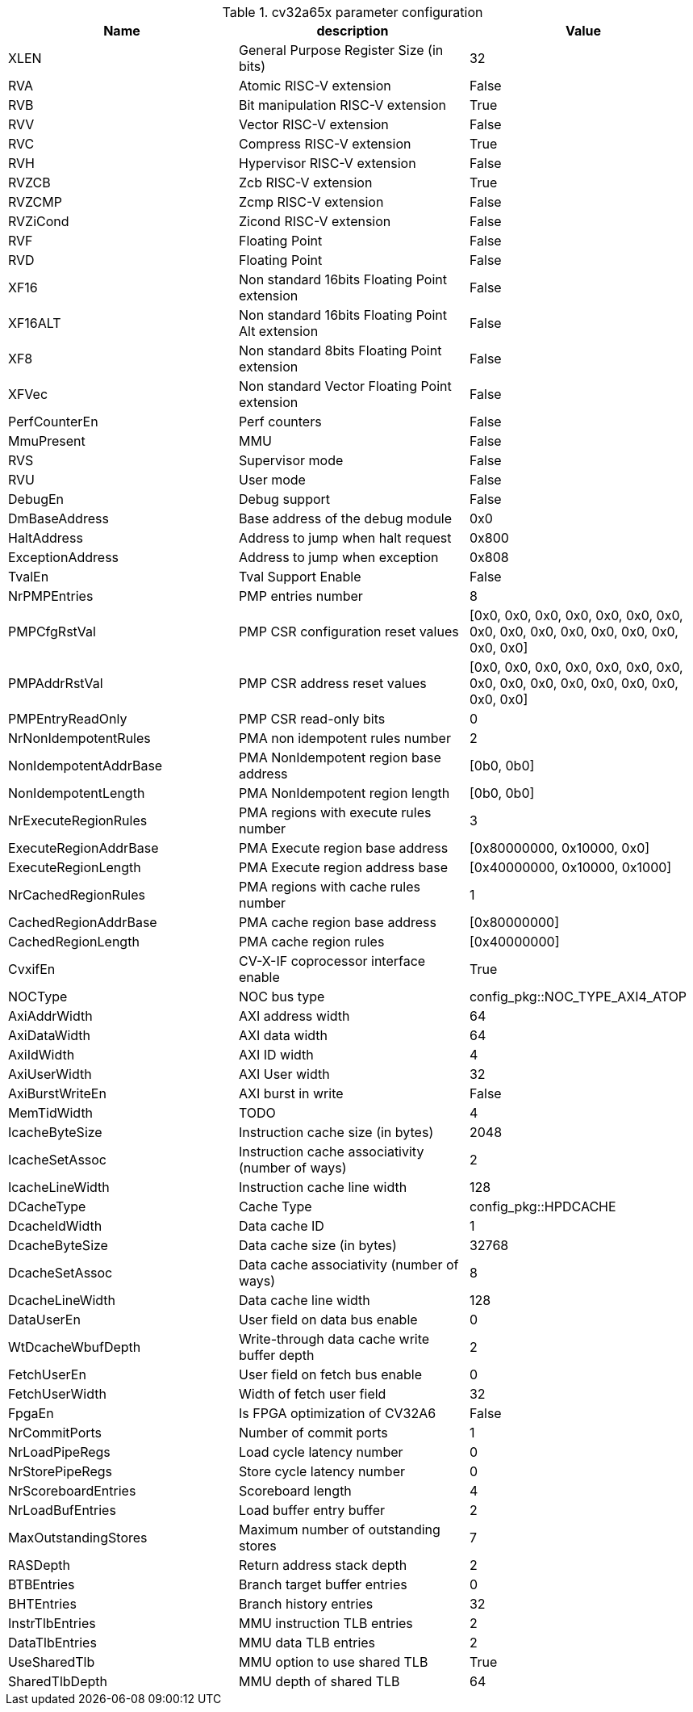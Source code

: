 [[cv32a65x_PARAMETERS]]
.cv32a65x parameter configuration
[cols=",,",options="header",]
|=======================================================================
|Name |description |Value
|XLEN |General Purpose Register Size (in bits) |32

|RVA |Atomic RISC-V extension |False

|RVB |Bit manipulation RISC-V extension |True

|RVV |Vector RISC-V extension |False

|RVC |Compress RISC-V extension |True

|RVH |Hypervisor RISC-V extension |False

|RVZCB |Zcb RISC-V extension |True

|RVZCMP |Zcmp RISC-V extension |False

|RVZiCond |Zicond RISC-V extension |False

|RVF |Floating Point |False

|RVD |Floating Point |False

|XF16 |Non standard 16bits Floating Point extension |False

|XF16ALT |Non standard 16bits Floating Point Alt extension |False

|XF8 |Non standard 8bits Floating Point extension |False

|XFVec |Non standard Vector Floating Point extension |False

|PerfCounterEn |Perf counters |False

|MmuPresent |MMU |False

|RVS |Supervisor mode |False

|RVU |User mode |False

|DebugEn |Debug support |False

|DmBaseAddress |Base address of the debug module |0x0

|HaltAddress |Address to jump when halt request |0x800

|ExceptionAddress |Address to jump when exception |0x808

|TvalEn |Tval Support Enable |False

|NrPMPEntries |PMP entries number |8

|PMPCfgRstVal |PMP CSR configuration reset values |[0x0, 0x0, 0x0, 0x0,
0x0, 0x0, 0x0, 0x0, 0x0, 0x0, 0x0, 0x0, 0x0, 0x0, 0x0, 0x0]

|PMPAddrRstVal |PMP CSR address reset values |[0x0, 0x0, 0x0, 0x0, 0x0,
0x0, 0x0, 0x0, 0x0, 0x0, 0x0, 0x0, 0x0, 0x0, 0x0, 0x0]

|PMPEntryReadOnly |PMP CSR read-only bits |0

|NrNonIdempotentRules |PMA non idempotent rules number |2

|NonIdempotentAddrBase |PMA NonIdempotent region base address |[0b0,
0b0]

|NonIdempotentLength |PMA NonIdempotent region length |[0b0, 0b0]

|NrExecuteRegionRules |PMA regions with execute rules number |3

|ExecuteRegionAddrBase |PMA Execute region base address |[0x80000000,
0x10000, 0x0]

|ExecuteRegionLength |PMA Execute region address base |[0x40000000,
0x10000, 0x1000]

|NrCachedRegionRules |PMA regions with cache rules number |1

|CachedRegionAddrBase |PMA cache region base address |[0x80000000]

|CachedRegionLength |PMA cache region rules |[0x40000000]

|CvxifEn |CV-X-IF coprocessor interface enable |True

|NOCType |NOC bus type |config_pkg::NOC_TYPE_AXI4_ATOP

|AxiAddrWidth |AXI address width |64

|AxiDataWidth |AXI data width |64

|AxiIdWidth |AXI ID width |4

|AxiUserWidth |AXI User width |32

|AxiBurstWriteEn |AXI burst in write |False

|MemTidWidth |TODO |4

|IcacheByteSize |Instruction cache size (in bytes) |2048

|IcacheSetAssoc |Instruction cache associativity (number of ways) |2

|IcacheLineWidth |Instruction cache line width |128

|DCacheType |Cache Type |config_pkg::HPDCACHE

|DcacheIdWidth |Data cache ID |1

|DcacheByteSize |Data cache size (in bytes) |32768

|DcacheSetAssoc |Data cache associativity (number of ways) |8

|DcacheLineWidth |Data cache line width |128

|DataUserEn |User field on data bus enable |0

|WtDcacheWbufDepth |Write-through data cache write buffer depth |2

|FetchUserEn |User field on fetch bus enable |0

|FetchUserWidth |Width of fetch user field |32

|FpgaEn |Is FPGA optimization of CV32A6 |False

|NrCommitPorts |Number of commit ports |1

|NrLoadPipeRegs |Load cycle latency number |0

|NrStorePipeRegs |Store cycle latency number |0

|NrScoreboardEntries |Scoreboard length |4

|NrLoadBufEntries |Load buffer entry buffer |2

|MaxOutstandingStores |Maximum number of outstanding stores |7

|RASDepth |Return address stack depth |2

|BTBEntries |Branch target buffer entries |0

|BHTEntries |Branch history entries |32

|InstrTlbEntries |MMU instruction TLB entries |2

|DataTlbEntries |MMU data TLB entries |2

|UseSharedTlb |MMU option to use shared TLB |True

|SharedTlbDepth |MMU depth of shared TLB |64
|=======================================================================
